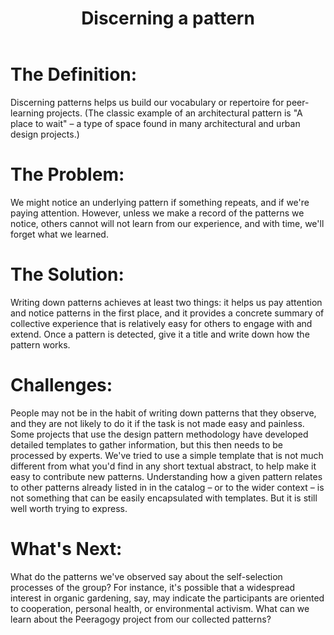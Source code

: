 #+TITLE: Discerning a pattern
#+FIRN_ORDER: 60

* The Definition:
     :PROPERTIES:
     :CUSTOM_ID: the-definition
     :END:

Discerning patterns helps us build our vocabulary or repertoire for
peer-learning projects. (The classic example of an architectural pattern
is "A place to wait" -- a type of space found in many architectural and
urban design projects.)

* The Problem:
     :PROPERTIES:
     :CUSTOM_ID: the-problem
     :END:

We might notice an underlying pattern if something repeats, and if we're
paying attention. However, unless we make a record of the patterns we
notice, others cannot will not learn from our experience, and with time,
we'll forget what we learned.

* The Solution:
     :PROPERTIES:
     :CUSTOM_ID: the-solution
     :END:

Writing down patterns achieves at least two things: it helps us pay
attention and notice patterns in the first place, and it provides a
concrete summary of collective experience that is relatively easy for
others to engage with and extend. Once a pattern is detected, give it a
title and write down how the pattern works.

* Challenges:
     :PROPERTIES:
     :CUSTOM_ID: challenges
     :END:

People may not be in the habit of writing down patterns that they
observe, and they are not likely to do it if the task is not made easy
and painless. Some projects that use the design pattern methodology have
developed detailed templates to gather information, but this then needs
to be processed by experts. We've tried to use a simple template that is
not much different from what you'd find in any short textual abstract,
to help make it easy to contribute new patterns. Understanding how a
given pattern relates to other patterns already listed in in the catalog
-- or to the wider context -- is not something that can be easily
encapsulated with templates. But it is still well worth trying to
express.

* What's Next:
     :PROPERTIES:
     :CUSTOM_ID: whats-next
     :END:

What do the patterns we've observed say about the self-selection
processes of the group? For instance, it's possible that a widespread
interest in organic gardening, say, may indicate the participants are
oriented to cooperation, personal health, or environmental activism.
What can we learn about the Peeragogy project from our collected
patterns?

